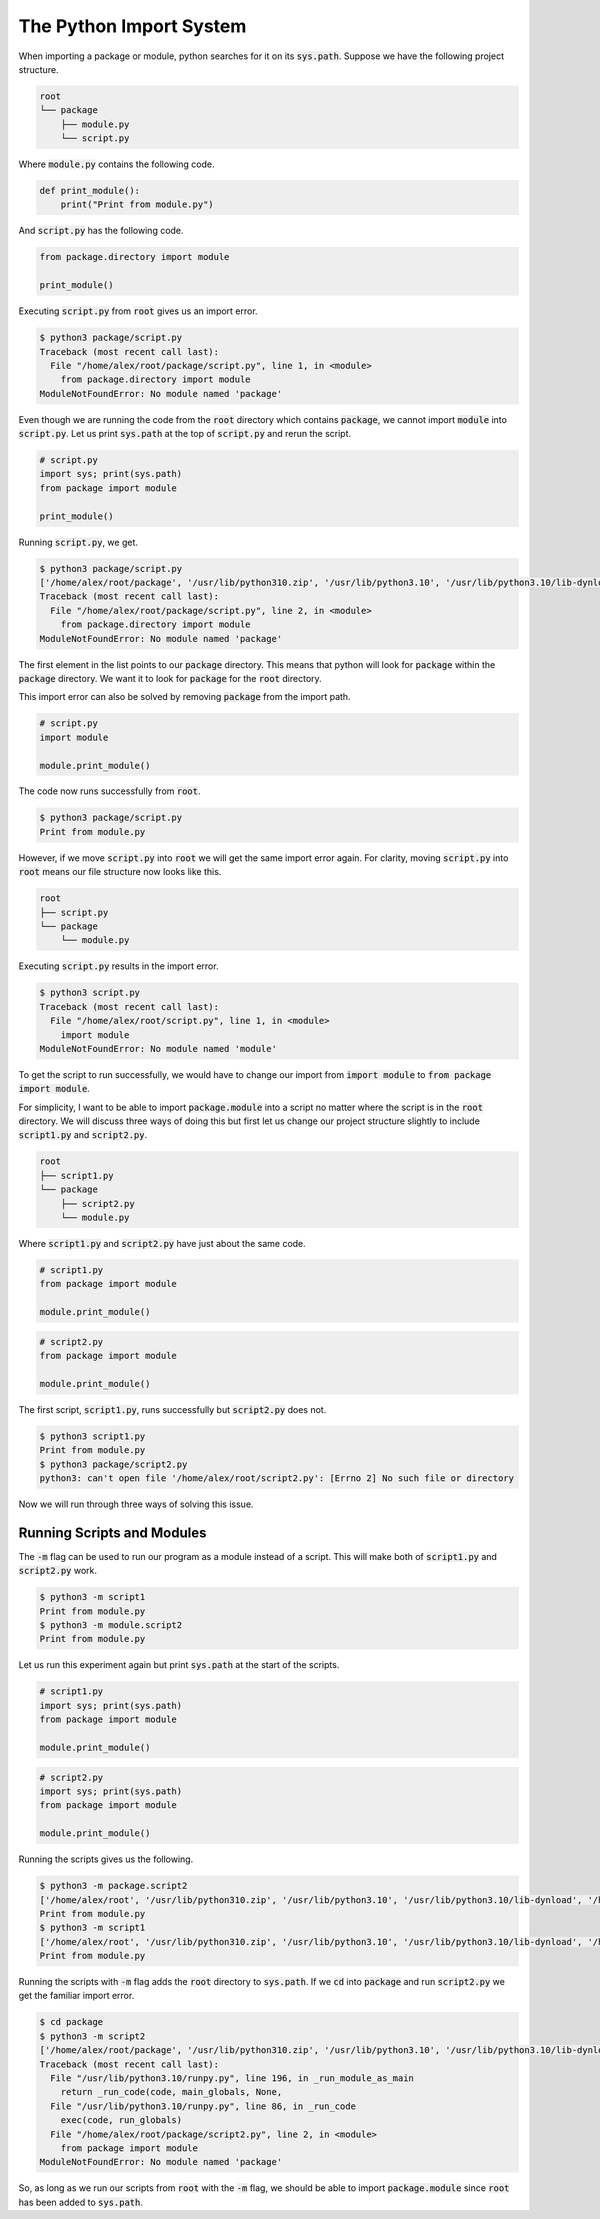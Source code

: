 The Python Import System
========================

When importing a package or module, python searches for it on its :code:`sys.path`. Suppose we have the following project structure.

.. code::

   root
   └── package
       ├── module.py
       └── script.py

Where :code:`module.py` contains the following code.

.. code::

   def print_module():
       print("Print from module.py")

And :code:`script.py` has the following code.

.. code::

   from package.directory import module

   print_module()

Executing :code:`script.py` from :code:`root` gives us an import error.

.. code::

   $ python3 package/script.py
   Traceback (most recent call last):
     File "/home/alex/root/package/script.py", line 1, in <module>
       from package.directory import module
   ModuleNotFoundError: No module named 'package'

Even though we are running the code from the :code:`root` directory which contains :code:`package`, we cannot import :code:`module` into :code:`script.py`. Let us print :code:`sys.path` at the top of :code:`script.py` and rerun the script.

.. code::

   # script.py
   import sys; print(sys.path)
   from package import module

   print_module()

Running :code:`script.py`, we get.

.. code::

   $ python3 package/script.py
   ['/home/alex/root/package', '/usr/lib/python310.zip', '/usr/lib/python3.10', '/usr/lib/python3.10/lib-dynload', '/home/alex/documents/notes/.venv/lib/python3.10/site-packages']
   Traceback (most recent call last):
     File "/home/alex/root/package/script.py", line 2, in <module>
       from package.directory import module
   ModuleNotFoundError: No module named 'package'

The first element in the list points to our :code:`package` directory. This means that python will look for :code:`package` within the :code:`package` directory. We want it to look for :code:`package` for the :code:`root` directory.

This import error can also be solved by removing :code:`package` from the import path.

.. code::

   # script.py
   import module

   module.print_module()

The code now runs successfully from :code:`root`.

.. code::

   $ python3 package/script.py
   Print from module.py

However, if we move :code:`script.py` into :code:`root` we will get the same import error again. For clarity, moving :code:`script.py` into :code:`root` means our file structure now looks like this.

.. code::

   root
   ├── script.py
   └── package
       └── module.py

Executing :code:`script.py` results in the import error.

.. code::

   $ python3 script.py
   Traceback (most recent call last):
     File "/home/alex/root/script.py", line 1, in <module>
       import module
   ModuleNotFoundError: No module named 'module'

To get the script to run successfully, we would have to change our import from :code:`import module` to :code:`from package import module`.

For simplicity, I want to be able to import :code:`package.module` into a script no matter where the script is in the :code:`root` directory. We will discuss three ways of doing this but first let us change our project structure slightly to include :code:`script1.py` and :code:`script2.py`.

.. code::

   root
   ├── script1.py
   └── package
       ├── script2.py
       └── module.py

Where :code:`script1.py` and :code:`script2.py` have just about the same code.

.. code::

   # script1.py
   from package import module

   module.print_module()

.. code::

   # script2.py
   from package import module

   module.print_module()

The first script, :code:`script1.py`, runs successfully but :code:`script2.py` does not.

.. code::

   $ python3 script1.py
   Print from module.py
   $ python3 package/script2.py
   python3: can't open file '/home/alex/root/script2.py': [Errno 2] No such file or directory

Now we will run through three ways of solving this issue.

Running Scripts and Modules
---------------------------

The :code:`-m` flag can be used to run our program as a module instead of a script. This will make both of :code:`script1.py` and :code:`script2.py` work. 

.. code::

   $ python3 -m script1
   Print from module.py
   $ python3 -m module.script2
   Print from module.py

Let us run this experiment again but print :code:`sys.path` at the start of the scripts.

.. code::

   # script1.py
   import sys; print(sys.path)
   from package import module

   module.print_module()

.. code::

   # script2.py
   import sys; print(sys.path)
   from package import module

   module.print_module()

Running the scripts gives us the following.

.. code::

   $ python3 -m package.script2
   ['/home/alex/root', '/usr/lib/python310.zip', '/usr/lib/python3.10', '/usr/lib/python3.10/lib-dynload', '/home/alex/documents/notes/.venv/lib/python3.10/site-packages']
   Print from module.py
   $ python3 -m script1
   ['/home/alex/root', '/usr/lib/python310.zip', '/usr/lib/python3.10', '/usr/lib/python3.10/lib-dynload', '/home/alex/documents/notes/.venv/lib/python3.10/site-packages']
   Print from module.py

Running the scripts with :code:`-m` flag adds the :code:`root` directory to :code:`sys.path`. If we :code:`cd` into :code:`package` and run :code:`script2.py` we get the familiar import error.

.. code::

   $ cd package
   $ python3 -m script2
   ['/home/alex/root/package', '/usr/lib/python310.zip', '/usr/lib/python3.10', '/usr/lib/python3.10/lib-dynload', '/home/alex/documents/notes/.venv/lib/python3.10/site-packages']
   Traceback (most recent call last):
     File "/usr/lib/python3.10/runpy.py", line 196, in _run_module_as_main
       return _run_code(code, main_globals, None,
     File "/usr/lib/python3.10/runpy.py", line 86, in _run_code
       exec(code, run_globals)
     File "/home/alex/root/package/script2.py", line 2, in <module>
       from package import module
   ModuleNotFoundError: No module named 'package'

So, as long as we run our scripts from :code:`root` with the :code:`-m` flag, we should be able to import :code:`package.module` since :code:`root` has been added to :code:`sys.path`.
